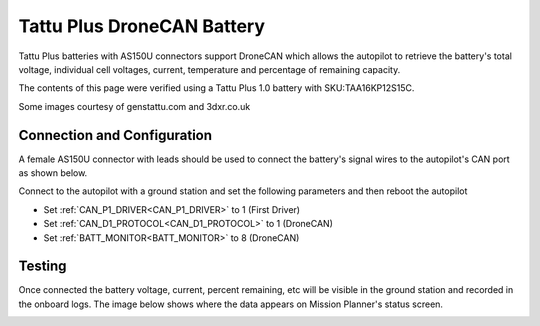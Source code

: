.. _common-tattu-dronecan-battery:

===========================
Tattu Plus DroneCAN Battery
===========================

.. image:: ../../../images/tattu-dronecan-battery.jpg
   :target: ../_images/tattu-dronecan-battery.jpg
   :width: 450px

Tattu Plus batteries with AS150U connectors support DroneCAN which allows the autopilot to retrieve the battery's total voltage, individual cell voltages, current, temperature and percentage of remaining capacity.

The contents of this page were verified using a Tattu Plus 1.0 battery with SKU:TAA16KP12S15C.

Some images courtesy of genstattu.com and 3dxr.co.uk

Connection and Configuration
============================

A female AS150U connector with leads should be used to connect the battery's signal wires to the autopilot's CAN port as shown below.

.. image:: ../../../images/tattu-dronecan-battery-autopilot.png
   :target: ../_images/tattu-dronecan-battery-autopilot.png
   :width: 450px

Connect to the autopilot with a ground station and set the following parameters and then reboot the autopilot

- Set :ref:`CAN_P1_DRIVER<CAN_P1_DRIVER>` to 1 (First Driver)
- Set :ref:`CAN_D1_PROTOCOL<CAN_D1_PROTOCOL>` to 1 (DroneCAN)
- Set :ref:`BATT_MONITOR<BATT_MONITOR>` to 8 (DroneCAN)

Testing
=======

Once connected the battery voltage, current, percent remaining, etc will be visible in the ground station and recorded in the onboard logs.  The image below shows where the data appears on Mission Planner's status screen.

.. image:: ../../../images/tattu-dronecan-battery-mp.png
   :target: ../_images/tattu-dronecan-battery-mp.png
   :width: 450px
